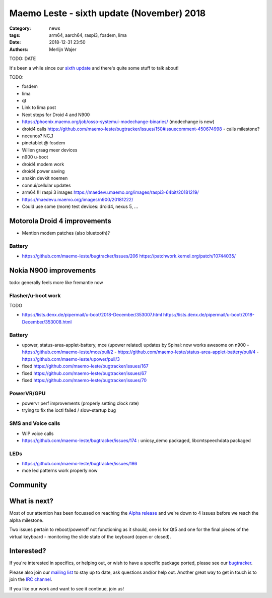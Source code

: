 Maemo Leste - sixth update (November) 2018
##########################################

:Category: news
:tags: arm64, aarch64, raspi3, fosdem, lima
:date: 2018-12-31 23:50
:authors: Merlijn Wajer

TODO: DATE


It's been a while since our `sixth update
<{filename}/maemo-leste-november-2018.rst>`_
and there's quite some stuff to talk about!


TODO:

* fosdem
* lima
* qt

* Link to lima post

* Next steps for Droid 4 and N900

* https://phoenix.maemo.org/job/osso-systemui-modechange-binaries/ (modechange
  is new)

* droid4 calls https://github.com/maemo-leste/bugtracker/issues/150#issuecomment-450674998
  - calls milestone?

* necunos? NC_1
* pinetablet @ fosdem

* Willen graag meer devices

* n900 u-boot

* droid4 modem work
* droid4 power saving

* anakin devkit noemen

* connui/cellular updates

* arm64 !!! raspi 3 images https://maedevu.maemo.org/images/raspi3-64bit/20181219/
* https://maedevu.maemo.org/images/n900/20181222/


* Could use some (more) test devices: droid4, nexus 5, ...

Motorola Droid 4 improvements
-----------------------------

* Mention modem patches (also bluetooth)?


Battery
~~~~~~~

* https://github.com/maemo-leste/bugtracker/issues/206
  https://patchwork.kernel.org/patch/10744035/


Nokia N900 improvements
-----------------------

todo: generally feels more like fremantle now

Flasher/u-boot work
~~~~~~~~~~~~~~~~~~~

TODO

* https://lists.denx.de/pipermail/u-boot/2018-December/353007.html
  https://lists.denx.de/pipermail/u-boot/2018-December/353008.html


Battery
~~~~~~~

* upower, status-area-applet-battery, mce (upower related) updates by Spinal:
  now works awesome on n900
  - https://github.com/maemo-leste/mce/pull/2
  - https://github.com/maemo-leste/status-area-applet-battery/pull/4
  - https://github.com/maemo-leste/upower/pull/3

* fixed https://github.com/maemo-leste/bugtracker/issues/167
* fixed https://github.com/maemo-leste/bugtracker/issues/67
* fixed https://github.com/maemo-leste/bugtracker/issues/70


PowerVR/GPU
~~~~~~~~~~~

* powervr perf improvements (properly setting clock rate)
* trying to fix the ioctl failed / slow-startup bug

SMS and Voice calls
~~~~~~~~~~~~~~~~~~~


* WIP voice calls
* https://github.com/maemo-leste/bugtracker/issues/174 : unicsy_demo packaged, libcmtspeechdata packaged


LEDs
~~~~

* https://github.com/maemo-leste/bugtracker/issues/186
* mce led patterns work properly now



Community
---------


What is next?
-------------

Most of our attention has been focussed on reaching the `Alpha release
<https://github.com/maemo-leste/bugtracker/milestone/4>`_ and we're down to 4
issues before we reach the alpha milestone.

Two issues pertain to reboot/poweroff not functioning as it should, one is for
Qt5 and one for the final pieces of the virtual keyboard - monitoring the slide
state of the keyboard (open or closed).


Interested?
-----------

If you're interested in specifics, or helping out, or wish to have a specific
package ported, please see our `bugtracker
<https://github.com/maemo-leste/bugtracker>`_.

Please also join our `mailing list
<https://mailinglists.dyne.org/cgi-bin/mailman/listinfo/maemo-leste>`_ to stay up to date, ask questions and/or
help out. Another great way to get in touch is to join the `IRC channel
<https://leste.maemo.org/IRC_channel>`_.

If you like our work and want to see it continue, join us!
